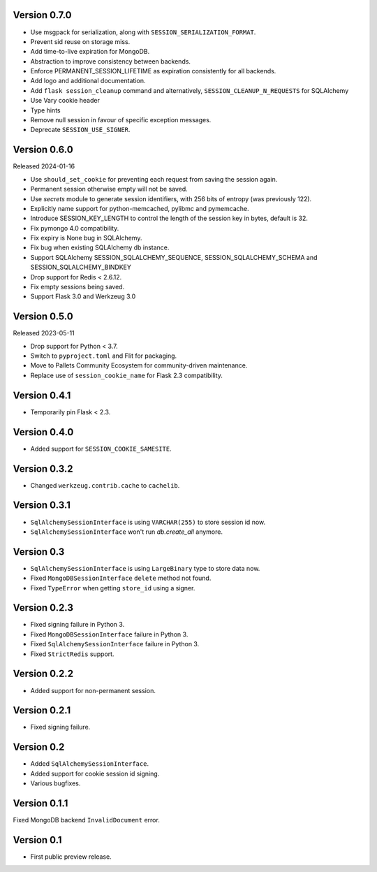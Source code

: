 Version 0.7.0
------------------

-   Use msgpack for serialization, along with ``SESSION_SERIALIZATION_FORMAT``.
-   Prevent sid reuse on storage miss.
-   Add time-to-live expiration for MongoDB.
-   Abstraction to improve consistency between backends.
-   Enforce PERMANENT_SESSION_LIFETIME as expiration consistently for all backends.
-   Add logo and additional documentation.
-   Add ``flask session_cleanup`` command and alternatively, ``SESSION_CLEANUP_N_REQUESTS`` for SQLAlchemy
-   Use Vary cookie header
-   Type hints
-   Remove null session in favour of specific exception messages.
-   Deprecate ``SESSION_USE_SIGNER``.


Version 0.6.0
------------------

Released 2024-01-16

-   Use ``should_set_cookie`` for preventing each request from saving the session again.
-   Permanent session otherwise empty will not be saved.
-   Use `secrets` module to generate session identifiers, with 256 bits of
    entropy (was previously 122).
-   Explicitly name support for python-memcached, pylibmc and pymemcache.
-   Introduce SESSION_KEY_LENGTH to control the length of the session key in bytes, default is 32.
-   Fix pymongo 4.0 compatibility.
-   Fix expiry is None bug in SQLAlchemy.
-   Fix bug when existing SQLAlchemy db instance.
-   Support SQLAlchemy SESSION_SQLALCHEMY_SEQUENCE, SESSION_SQLALCHEMY_SCHEMA and SESSION_SQLALCHEMY_BINDKEY
-   Drop support for Redis < 2.6.12.
-   Fix empty sessions being saved.
-   Support Flask 3.0 and Werkzeug 3.0


Version 0.5.0
-------------

Released 2023-05-11

-   Drop support for Python < 3.7.
-   Switch to ``pyproject.toml`` and Flit for packaging.
-   Move to Pallets Community Ecosystem for community-driven maintenance.
-   Replace use of ``session_cookie_name`` for Flask 2.3 compatibility.


Version 0.4.1
-------------

-   Temporarily pin Flask < 2.3.


Version 0.4.0
-------------

-   Added support for ``SESSION_COOKIE_SAMESITE``.


Version 0.3.2
-------------

-   Changed ``werkzeug.contrib.cache`` to ``cachelib``.


Version 0.3.1
-------------

-   ``SqlAlchemySessionInterface`` is using ``VARCHAR(255)`` to store session id now.
-   ``SqlAlchemySessionInterface`` won't run `db.create_all` anymore.


Version 0.3
-----------

-   ``SqlAlchemySessionInterface`` is using ``LargeBinary`` type to store data now.
-   Fixed ``MongoDBSessionInterface`` ``delete`` method not found.
-   Fixed ``TypeError`` when getting ``store_id`` using a signer.


Version 0.2.3
-------------

-   Fixed signing failure in Python 3.
-   Fixed ``MongoDBSessionInterface`` failure in Python 3.
-   Fixed ``SqlAlchemySessionInterface`` failure in Python 3.
-   Fixed ``StrictRedis`` support.


Version 0.2.2
-------------

-   Added support for non-permanent session.


Version 0.2.1
-------------

-   Fixed signing failure.


Version 0.2
-----------

-   Added ``SqlAlchemySessionInterface``.
-   Added support for cookie session id signing.
-   Various bugfixes.


Version 0.1.1
-------------

Fixed MongoDB backend ``InvalidDocument`` error.


Version 0.1
-----------

-   First public preview release.
